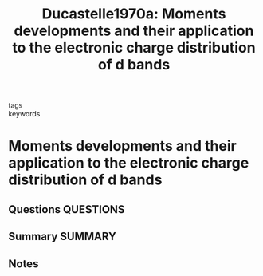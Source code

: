 #+TITLE: Ducastelle1970a: Moments developments and their application to the electronic charge distribution of d bands
#+ROAM_KEY: cite:Ducastelle1970a
- tags ::
- keywords ::

* Moments developments and their application to the electronic charge distribution of d bands
  :PROPERTIES:
  :Custom_ID: Ducastelle1970a
  :URL: https://www.sciencedirect.com/science/article/pii/0022369770901344
  :AUTHOR: Ducastelle, F., & Cyrot-Lackmann, F.
  :NOTER_DOCUMENT: ~/Zotero/storage/7JAPXJAI/Ducastelle and Cyrot-Lackmann - 1970 - Moments developments and their application to the .pdf
  :NOTER_PAGE:
  :END:
** Questions :QUESTIONS:
** Summary :SUMMARY:
** Notes
